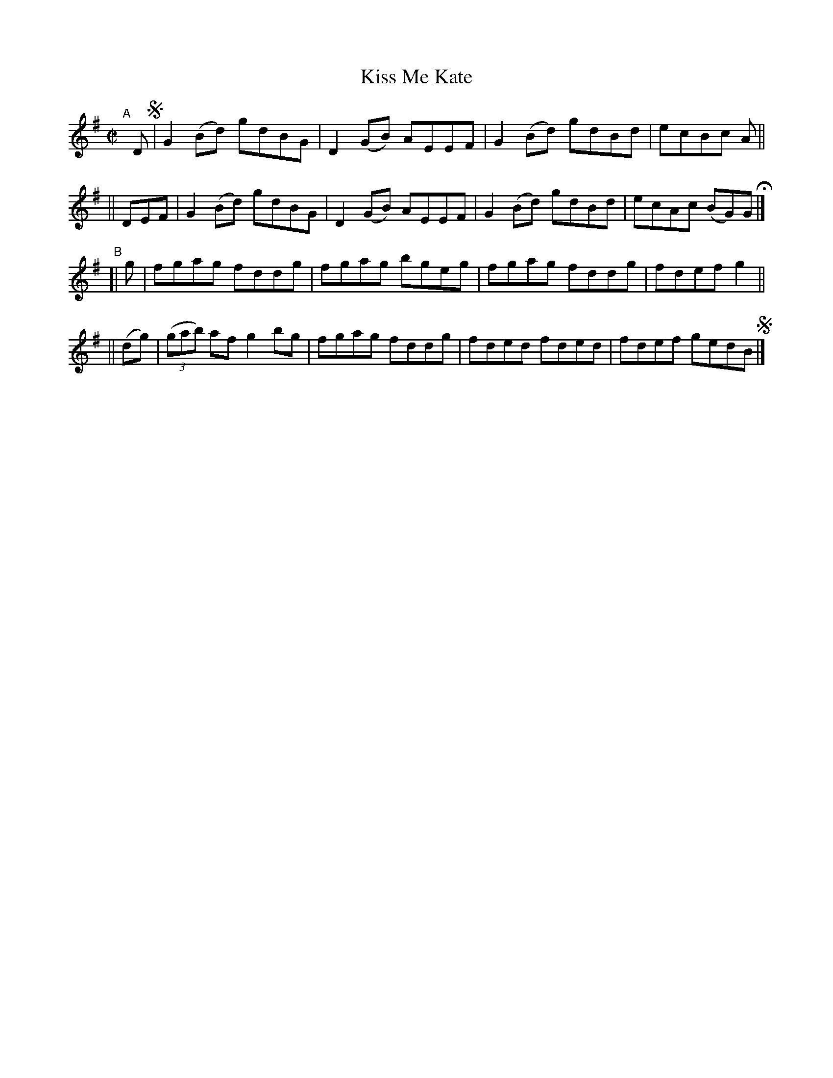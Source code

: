 X: 669
T: Kiss Me Kate
R: reel
%S: s:4 b:16(4+4+4+4)
B: Francis O'Neill: "The Dance Music of Ireland" (1907) #669
Z: Frank Nordberg - http://www.musicaviva.com
F: http://www.musicaviva.com/abc/tunes/ireland/oneill-1001/0669/oneill-1001-0669-1.abc
M: C|
L: 1/8
K: G
"^A"[|] D !segno!\
       | G2(Bd) gdBG | D2(GB) AEEF | G2(Bd) gdBd | ecBc A ||
|| DEF | G2(Bd) gdBG | D2(GB) AEEF | G2(Bd) gdBd | ecAc (BG)G H |]
"^B"\
[|   g  | fgag fddg | fgag bgeg | fgag fddg | fdef g2 ||
|| (dg) | (3(gab) af g2bg | fgag fddg | fded fded | fdef gedB !segno! |]
